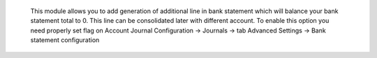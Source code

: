  This module allows you to add generation of additional line in bank statement which will balance your bank statement total to 0.
 This line can be consolidated later with different account.
 To enable this option you need properly set flag on Account Journal
 Configuration -> Journals -> tab Advanced Settings -> Bank statement configuration
